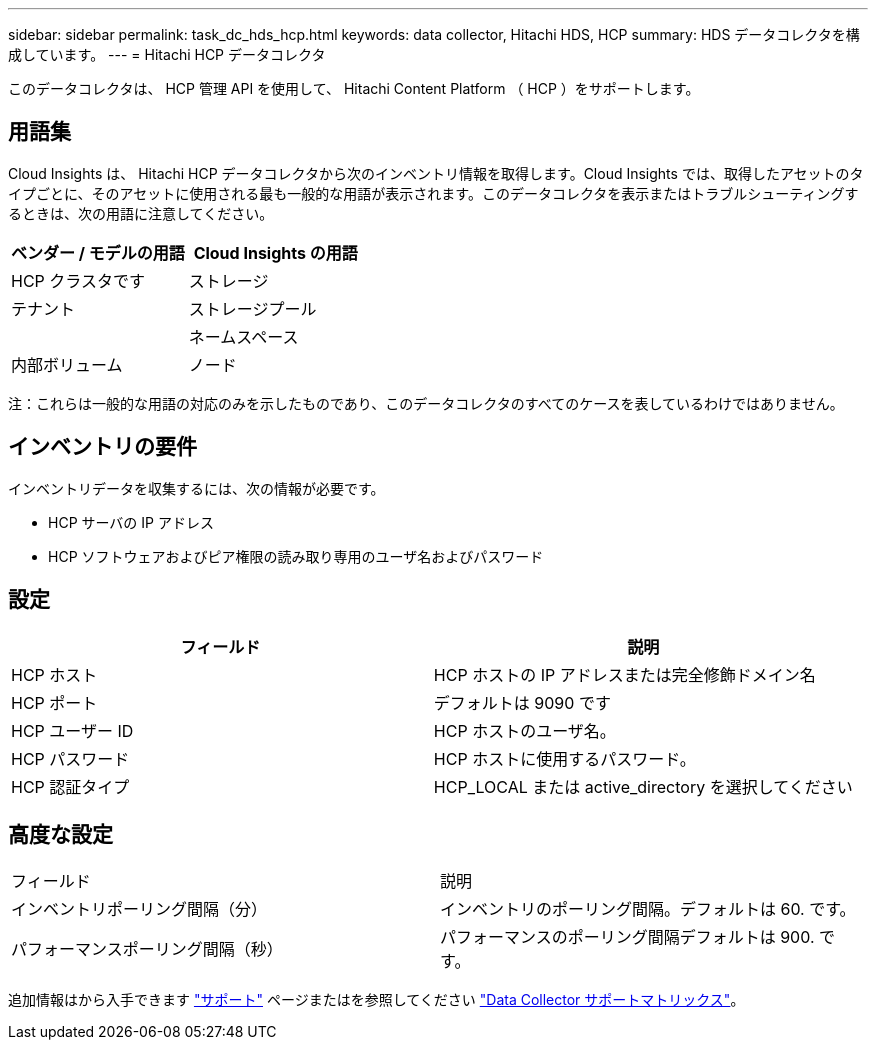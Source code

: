 ---
sidebar: sidebar 
permalink: task_dc_hds_hcp.html 
keywords: data collector, Hitachi HDS, HCP 
summary: HDS データコレクタを構成しています。 
---
= Hitachi HCP データコレクタ


[role="lead"]
このデータコレクタは、 HCP 管理 API を使用して、 Hitachi Content Platform （ HCP ）をサポートします。



== 用語集

Cloud Insights は、 Hitachi HCP データコレクタから次のインベントリ情報を取得します。Cloud Insights では、取得したアセットのタイプごとに、そのアセットに使用される最も一般的な用語が表示されます。このデータコレクタを表示またはトラブルシューティングするときは、次の用語に注意してください。

[cols="2*"]
|===
| ベンダー / モデルの用語 | Cloud Insights の用語 


| HCP クラスタです | ストレージ 


| テナント | ストレージプール 


|  | ネームスペース 


| 内部ボリューム | ノード 
|===
注：これらは一般的な用語の対応のみを示したものであり、このデータコレクタのすべてのケースを表しているわけではありません。



== インベントリの要件

インベントリデータを収集するには、次の情報が必要です。

* HCP サーバの IP アドレス
* HCP ソフトウェアおよびピア権限の読み取り専用のユーザ名およびパスワード




== 設定

[cols="2*"]
|===
| フィールド | 説明 


| HCP ホスト | HCP ホストの IP アドレスまたは完全修飾ドメイン名 


| HCP ポート | デフォルトは 9090 です 


| HCP ユーザー ID | HCP ホストのユーザ名。 


| HCP パスワード | HCP ホストに使用するパスワード。 


| HCP 認証タイプ | HCP_LOCAL または active_directory を選択してください 
|===


== 高度な設定

|===


| フィールド | 説明 


| インベントリポーリング間隔（分） | インベントリのポーリング間隔。デフォルトは 60. です。 


| パフォーマンスポーリング間隔（秒） | パフォーマンスのポーリング間隔デフォルトは 900. です。 
|===
追加情報はから入手できます link:concept_requesting_support.html["サポート"] ページまたはを参照してください link:https://docs.netapp.com/us-en/cloudinsights/CloudInsightsDataCollectorSupportMatrix.pdf["Data Collector サポートマトリックス"]。
